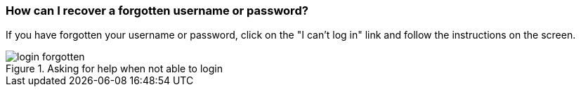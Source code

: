 === How can I recover a forgotten username or password?

If you have forgotten your username or password, click on the "I can't log in" link and follow the instructions on the screen.

.Asking for help when not able to login
image::login-forgotten.gif[]

